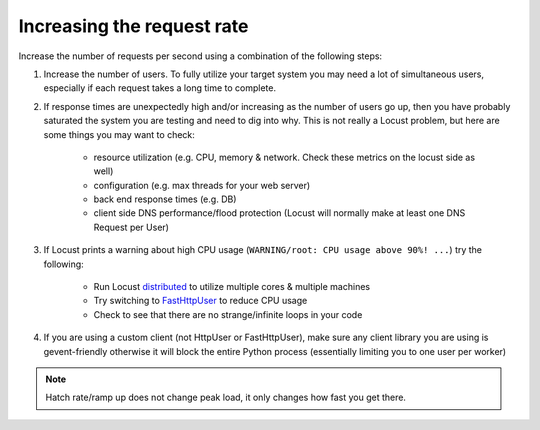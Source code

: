 .. _increaserr:

===========================
Increasing the request rate
===========================

Increase the number of requests per second using a combination of the following steps:

#. Increase the number of users. To fully utilize your target system you may need a lot of simultaneous users, especially if each request takes a long time to complete.

#. If response times are unexpectedly high and/or increasing as the number of users go up, then you have probably saturated the system you are testing and need to dig into why. This is not really a Locust problem, but here are some things you may want to check:

    -  resource utilization (e.g. CPU, memory & network. Check these metrics on the locust side as well)
    -  configuration (e.g. max threads for your web server)
    -  back end response times (e.g. DB)
    -  client side DNS performance/flood protection (Locust will normally make at least one DNS Request per User)

#. If Locust prints a warning about high CPU usage (``WARNING/root: CPU usage above 90%! ...``) try the following:

    -  Run Locust `distributed <https://docs.locust.io/en/stable/running-locust-distributed.html>`__ to utilize multiple cores & multiple machines
    -  Try switching to `FastHttpUser <https://docs.locust.io/en/stable/increase-performance.html#increase-performance>`__ to reduce CPU usage
    -  Check to see that there are no strange/infinite loops in your code

#. If you are using a custom client (not HttpUser or FastHttpUser), make sure any client library you are using is gevent-friendly otherwise it will block the entire Python process (essentially limiting you to one user per worker)

.. note::

    Hatch rate/ramp up does not change peak load, it only changes how fast you get there.